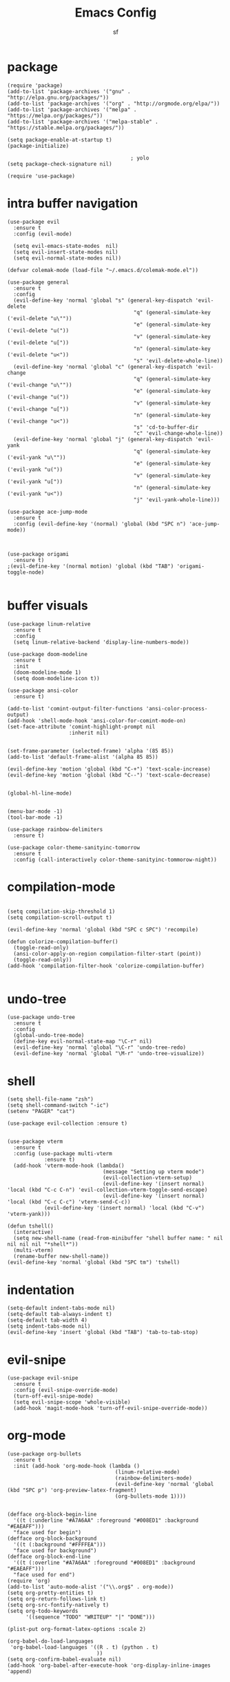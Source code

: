 #+TITLE: Emacs Config
#+AUTHOR: sf
#+PROPERTY: header-args:elisp :tangle "config.el"  :padline no :tangle-mode (identity #o755)
#+OPTIONS: author:t date:t email:t H:3 num:nil toc:t ^:{}

* package
  #+BEGIN_SRC elisp
    (require 'package)
    (add-to-list 'package-archives '("gnu" . "http://elpa.gnu.org/packages/"))
    (add-to-list 'package-archives '("org" . "http://orgmode.org/elpa/"))
    (add-to-list 'package-archives '("melpa" . "https://melpa.org/packages/"))
    (add-to-list 'package-archives '("melpa-stable" . "https://stable.melpa.org/packages/"))

    (setq package-enable-at-startup t)
    (package-initialize)

                                            ; yolo
    (setq package-check-signature nil)

    (require 'use-package)
  #+END_SRC

* intra buffer navigation
  #+BEGIN_SRC elisp
    (use-package evil
      :ensure t
      :config (evil-mode)

      (setq evil-emacs-state-modes  nil)
      (setq evil-insert-state-modes nil)
      (setq evil-normal-state-modes nil))

    (defvar colemak-mode (load-file "~/.emacs.d/colemak-mode.el"))

    (use-package general
      :ensure t
      :config
      (evil-define-key 'normal 'global "s" (general-key-dispatch 'evil-delete
                                             "q" (general-simulate-key ('evil-delete "u\""))
                                             "e" (general-simulate-key ('evil-delete "u("))
                                             "v" (general-simulate-key ('evil-delete "u["))
                                             "n" (general-simulate-key ('evil-delete "u<"))
                                             "s" 'evil-delete-whole-line))
      (evil-define-key 'normal 'global "c" (general-key-dispatch 'evil-change
                                             "q" (general-simulate-key ('evil-change "u\""))
                                             "e" (general-simulate-key ('evil-change "u("))
                                             "v" (general-simulate-key ('evil-change "u["))
                                             "n" (general-simulate-key ('evil-change "u<"))
                                             "s" 'cd-to-buffer-dir
                                             "c" 'evil-change-whole-line))
      (evil-define-key 'normal 'global "j" (general-key-dispatch 'evil-yank
                                             "q" (general-simulate-key ('evil-yank "u\""))
                                             "e" (general-simulate-key ('evil-yank "u("))
                                             "v" (general-simulate-key ('evil-yank "u["))
                                             "n" (general-simulate-key ('evil-yank "u<"))
                                             "j" 'evil-yank-whole-line)))

    (use-package ace-jump-mode
      :ensure t
      :config (evil-define-key '(normal) 'global (kbd "SPC n") 'ace-jump-mode))



    (use-package origami
      :ensure t)
    ;(evil-define-key '(normal motion) 'global (kbd "TAB") 'origami-toggle-node)

  #+END_SRC
  
* buffer visuals
  #+BEGIN_SRC elisp
    (use-package linum-relative
      :ensure t
      :config
      (setq linum-relative-backend 'display-line-numbers-mode))

    (use-package doom-modeline
      :ensure t
      :init
      (doom-modeline-mode 1)
      (setq doom-modeline-icon t))

    (use-package ansi-color
      :ensure t)

    (add-to-list 'comint-output-filter-functions 'ansi-color-process-output)
    (add-hook 'shell-mode-hook 'ansi-color-for-comint-mode-on)
    (set-face-attribute 'comint-highlight-prompt nil
                        :inherit nil)


    (set-frame-parameter (selected-frame) 'alpha '(85 85))
    (add-to-list 'default-frame-alist '(alpha 85 85))

    (evil-define-key 'motion 'global (kbd "C-+") 'text-scale-increase)
    (evil-define-key 'motion 'global (kbd "C--") 'text-scale-decrease)


    (global-hl-line-mode)


    (menu-bar-mode -1)
    (tool-bar-mode -1)

    (use-package rainbow-delimiters
      :ensure t)

    (use-package color-theme-sanityinc-tomorrow
      :ensure t
      :config (call-interactively color-theme-sanityinc-tommorow-night))
  #+END_SRC

* compilation-mode
  #+BEGIN_SRC elisp

    (setq compilation-skip-threshold 1)
    (setq compilation-scroll-output t)

    (evil-define-key 'normal 'global (kbd "SPC c SPC") 'recompile)

    (defun colorize-compilation-buffer()
      (toggle-read-only)
      (ansi-color-apply-on-region compilation-filter-start (point))
      (toggle-read-only))
    (add-hook 'compilation-filter-hook 'colorize-compilation-buffer)

  #+END_SRC

* undo-tree
  #+BEGIN_SRC elisp
    (use-package undo-tree
      :ensure t
      :config 
      (global-undo-tree-mode)
      (define-key evil-normal-state-map "\C-r" nil)
      (evil-define-key 'normal 'global "\C-r" 'undo-tree-redo)
      (evil-define-key 'normal 'global "\M-r" 'undo-tree-visualize))
  #+END_SRC

* shell
  #+BEGIN_SRC elisp
    (setq shell-file-name "zsh")
    (setq shell-command-switch "-ic")
    (setenv "PAGER" "cat")

    (use-package evil-collection :ensure t)


    (use-package vterm
      :ensure t
      :config (use-package multi-vterm
                :ensure t)
      (add-hook 'vterm-mode-hook (lambda()
                                   (message "Setting up vterm mode")
                                   (evil-collection-vterm-setup)
                                   (evil-define-key '(insert normal) 'local (kbd "C-c C-n") 'evil-collection-vterm-toggle-send-escape)
                                   (evil-define-key '(insert normal) 'local (kbd "C-c C-c") 'vterm-send-C-c))
                (evil-define-key '(insert normal) 'local (kbd "C-v") 'vterm-yank)))

    (defun tshell()
      (interactive)
      (setq new-shell-name (read-from-minibuffer "shell buffer name: " nil nil nil nil "*shell*"))
      (multi-vterm)
      (rename-buffer new-shell-name))
    (evil-define-key 'normal 'global (kbd "SPC tm") 'tshell)
  #+END_SRC

* indentation
  #+BEGIN_SRC elisp
    (setq-default indent-tabs-mode nil)
    (setq-default tab-always-indent t)
    (setq-default tab-width 4)
    (setq indent-tabs-mode nil)
    (evil-define-key 'insert 'global (kbd "TAB") 'tab-to-tab-stop)
  #+END_SRC

* evil-snipe
  #+BEGIN_SRC elisp
    (use-package evil-snipe
      :ensure t
      :config (evil-snipe-override-mode)
      (turn-off-evil-snipe-mode)
      (setq evil-snipe-scope 'whole-visible)
      (add-hook 'magit-mode-hook 'turn-off-evil-snipe-override-mode))
  #+END_SRC

* org-mode
  #+BEGIN_SRC elisp
        (use-package org-bullets
          :ensure t
          :init (add-hook 'org-mode-hook (lambda ()
                                           (linum-relative-mode)
                                           (rainbow-delimiters-mode)
                                           (evil-define-key 'normal 'global (kbd "SPC p") 'org-preview-latex-fragment)
                                           (org-bullets-mode 1))))


        (defface org-block-begin-line
          '((t (:underline "#A7A6AA" :foreground "#008ED1" :background "#EAEAFF")))
          "face used for begin")
        (defface org-block-background
          '((t (:background "#FFFFEA")))
          "face used for background")
        (defface org-block-end-line
          '((t (:overline "#A7A6AA" :foreground "#008ED1" :background "#EAEAFF")))
          "face used for end")
        (require 'org)
        (add-to-list 'auto-mode-alist '("\\.org$" . org-mode))
        (setq org-pretty-entities t)
        (setq org-return-follows-link t)
        (setq org-src-fontify-natively t)
        (setq org-todo-keywords
              '((sequence "TODO" "WRITEUP" "|" "DONE")))

        (plist-put org-format-latex-options :scale 2)

        (org-babel-do-load-languages
         'org-babel-load-languages '((R . t) (python . t)
                                     ))
        (setq org-confirm-babel-evaluate nil)
        (add-hook 'org-babel-after-execute-hook 'org-display-inline-images 'append)
  #+END_SRC

* switch-window
  #+BEGIN_SRC elisp
    (use-package switch-window
      :ensure t
      :bind (
             ("C-x o" . switch-window))
      :config
      (setq-default switch-window-shortcut-style 'qwerty)
      (setq-default switch-window-qwerty-shortcuts '("a" "s" "d" "f" "j" "k" "l" "w" "e" "i" "o"))
      (setq-default switch-window-minibuffer-shortcut ?z))
  #+END_SRC

* projectile
  #+BEGIN_SRC elisp
        (use-package projectile
          :ensure t)
    (evil-define-key '(normal) 'global (kbd "SPC ag") 'projectile-ag)
  #+END_SRC

* gdb
  #+BEGIN_SRC elisp
    (setq-default gdb-display-io-nopopup t) ; prevent annoying io buffer
  #+END_SRC

* ein
  #+BEGIN_SRC elisp
    (use-package ein
      :ensure t)
  #+END_SRC

* c++-mode
  #+BEGIN_SRC elisp
    (defun toggle-header-filename(filename)
      (if (equal "C" (file-name-extension filename))
          (concat (file-name-sans-extension filename) ".H")
        (concat (file-name-sans-extension filename) ".C")))
    (defun is-cpp-ext(filename)
      (let ((ext (file-name-extension filename)))
        (or (equal ext "H") (equal ext "C"))))
    (defun toggle-header()
      (interactive)
      (let ((curr-file (buffer-file-name (current-buffer))))
        (if (is-cpp-ext curr-file)
            (find-file (toggle-header-filename curr-file)))))
    (evil-define-key '(normal) 'c++-mode-map (kbd "SPC hh") 'toggle-header)

    (defun init-c++-mode()
      (linum-relative-mode)
      (modify-syntax-entry ?_ "w" c++-mode-syntax-table)
      (setq-local company-backends '(company-capf company-yasnippet company-dabbrev))
      (setq c-basic-offset tab-width))
    (add-hook 'c++-mode-hook 'init-c++-mode)

    (add-to-list 'auto-mode-alist '("\\.inc$" . c++-mode))
    (add-to-list 'auto-mode-alist '("\\.I$" . c++-mode))


    (use-package clang-format
      :ensure t)
    (evil-define-key 'normal 'global (kbd "SPC ff") 'clang-format-buffer)

    (defun clang-format-region-at-point()
      (interactive)
      (let ((bounds (bounds-of-thing-at-point 'paragraph)))
        (clang-format-region (car bounds) (cdr bounds))))
    (evil-define-key 'normal 'global (kbd "SPC fr") nil)
    (evil-define-key 'normal 'c++-mode-map (kbd "SPC fr") 'clang-format-region-at-point)

  #+END_SRC

* nxml-mode
  #+BEGIN_SRC elisp
    (defun init-nxml-mode()
      (modify-syntax-entry ?_ "w" nxml-mode-syntax-table)
      (modify-syntax-entry ?' "'" nxml-mode-syntax-table))
    (add-hook 'nxml-mode-hook 'init-nxml-mode)
  #+END_SRC

* helm
  #+BEGIN_SRC elisp

    (use-package helm
      :ensure t
      :config (helm-mode))
    (define-key evil-normal-state-map (kbd "C-x C-f") 'helm-find-files)
    (define-key evil-normal-state-map (kbd "SPC df") 'helm-find-files)
    (define-key evil-normal-state-map (kbd "SPC k") 'helm-resume)
    (global-set-key (kbd "M-x") 'helm-M-x)


    (use-package helm-swoop
      :ensure t
      :config
      (evil-define-key 'motion 'global (kbd "/") 'helm-swoop-without-pre-input)
      (evil-define-key 'motion 'global (kbd "?") 'helm-swoop-from-isearch)
      (evil-define-key 'motion 'global (kbd "SPC") nil)
      (evil-define-key 'motion 'global (kbd "SPC /") 'evil-search-forward))
  #+END_SRC

* elpy
  #+BEGIN_SRC elisp
    (use-package elpy
      :ensure t
      :config (elpy-enable)
      (setenv "IPY_TEST_SIMPLE_PROMPT" nil)
      (setq python-shell-interpreter "/home/the_sf/.local/bin/ipython3"
            python-shell-interpreter-args "-i --simple-prompt"
            python-shell-prompt-detect-failure-warning nil)
      (add-to-list 'python-shell-completion-native-disabled-interpreters
                   "jupyter")
      (add-hook 'inferior-python-mode-hook 'ansi-color-for-comint-mode-on))
    (add-hook 'python-mode-hook (lambda()
                                  (linum-relative-mode)
                                  (modify-syntax-entry ?_ "w" python-mode-syntax-table)))
                              

  #+END_SRC

* yasnippet
  #+BEGIN_SRC elisp
    (use-package yasnippet
      :ensure t
      :config (yas-global-mode 1))

    (use-package yasnippet-snippets
      :ensure t)
  #+END_SRC

* completion
  #+BEGIN_SRC elisp
    (use-package company
      :ensure t
      :config (global-company-mode)
      (setq company-idle-delay 0.0))


    (use-package lsp-mode
      :ensure t
      :config
      (setq lsp-clients-clangd-executable "/usr/bin/clangd"))
    (require 'lsp-mode)

    (use-package lsp-ui
      :ensure t
      :config
      (setq lsp-ui-doc-position 'top)
      (setq lsp-ui-doc-alignment 'window))
  #+END_SRC

* git
  #+BEGIN_SRC elisp

    (use-package magit
      :ensure t
      :config
      (evil-collection-magit-setup)
      (evil-define-key 'normal 'magit-mode-map "n" 'evil-next-visual-line)
      (evil-define-key 'normal 'magit-mode-map "e" 'evil-previous-visual-line)
      (evil-define-key 'normal 'magit-mode-map "i" 'evil-forward-char)
      (evil-define-key 'normal 'magit-mode-map "dd" 'evil-goto-first-line)
      (evil-define-key 'normal 'magit-mode-map "D" 'evil-goto-line))
  #+END_SRC

* javascript
  #+BEGIN_SRC elisp
    (use-package tide
      :ensure t)
    (defun setup-tide-mode ()
      (interactive)
      (tide-setup)
      (flycheck-mode +1)
      (setq flycheck-check-syntax-automatically '(save mode-enabled))
      (eldoc-mode +1)
      (tide-hl-identifier-mode +1)
      (company-mode +1))

    (add-hook 'js-mode-hook 'setup-tide-mode)
  #+END_SRC

* haskell
  #+BEGIN_SRC elisp
    (use-package lsp-haskell
      :ensure t
      :config (setq lsp-haskell-server-path "/home/the_sf/.local/bin/haskell-language-server"))

    (defun setup-haskell-mode ()
      (lsp)
      (linum-relative-mode)
      (rainbow-delimiters-mode))

    (add-hook 'haskell-mode-hook 'setup-haskell-mode)
  #+END_SRC

* matlab
  #+BEGIN_SRC elisp
    (use-package matlab-mode
      :ensure t
      :config (setq matlab-shell-command "/usr/local/MATLAB/R2020b/bin/matlab"))
  #+END_SRC

* elisp-mode
#+BEGIN_SRC elisp
  (defun elisp-init-stuff()
    (interactive)
    (linum-relative-mode)
    (rainbow-delimiters-mode))
  (add-hook 'elisp-mode-hook 'elisp-init-stuff)
#+END_SRC
* coq
#+BEGIN_SRC elisp
  (defun coq-mode-init-stuff()
  (setq-local evil-insert-state-exit-hook (delete 'expand-abbrev evil-insert-state-exit-hook)))
  (add-hook 'coq-mode-hook 'coq-mode-init-stuff)
#+END_SRC

* code forces
#+BEGIN_SRC elisp
(defun cf-compile()
  (let* ((fname (buffer-name (current-buffer)))
         (problem (file-name-sans-extension fname))
         (command (concat "cf --problem " problem)))
    (compile command)))
#+END_SRC

* rust
#+BEGIN_SRC elisp
  (use-package rustic
    :ensure t)

  (use-package eglot
    :ensure t)

  (setq rustic-lsp-client 'eglot)
  (add-hook 'eglot-managed-mode-hook (lambda () (eldoc-mode -1)))
  (add-hook 'eglot-managed-mode-hook (lambda () (flymake-mode -1)))

  (defun rust-init-stuff()
    (require 'eglot)
    (message "astart")
    (modify-syntax-entry ?_ "w" rustic-mode-syntax-table)
    (eglot-ensure)
    (linum-relative-mode 1)
    (evil-define-key 'normal 'rustic-mode-map (kbd "SPC fr") 'rustic-format-region)
    (rainbow-delimiters-mode 1))

  (add-hook 'rustic-mode-hook 'rust-init-stuff)
#+END_SRC
